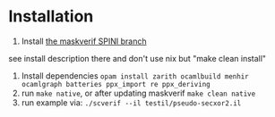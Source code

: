 * Installation
1. Install [[https://gitlab.com/benjgregoire/maskverif/tree/SPINI][the maskverif SPINI branch]]
see install description there and don't use nix but "make clean install"
2. Install dependencies ~opam install zarith ocamlbuild menhir ocamlgraph batteries ppx_import re ppx_deriving~
3. run ~make native~, or after updating maskverif ~make clean native~
4. run example via: ~./scverif --il testil/pseudo-secxor2.il~
